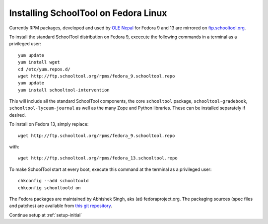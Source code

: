 .. _fedora:

Installing SchoolTool on Fedora Linux
-------------------------------------

Currently RPM packages, developed and used by `OLE Nepal <http://www.olenepal.org>`_ for Fedora 9 and 13 are mirrored on `ftp.schooltool.org <http://ftp.schooltool.org/rpms/>`_.

To install the standard SchoolTool distribution on Fedora 9, excecute the following commands in a terminal as a privileged user::

    yum update
    yum install wget
    cd /etc/yum.repos.d/
    wget http://ftp.schooltool.org/rpms/fedora_9.schooltool.repo
    yum update
    yum install schooltool-intervention

This will include all the standard SchoolTool components, the core ``schooltool`` package, ``schooltool-gradebook``, ``schooltool-lyceum-journal`` as well as the many Zope and Python libraries.  These can be installed separately if desired.

To install on Fedora 13, simply replace:: 
    
    wget http://ftp.schooltool.org/rpms/fedora_9.schooltool.repo
    
with::

    wget http://ftp.schooltool.org/rpms/fedora_13.schooltool.repo

To make SchoolTool start at every boot, execute this command at the terminal as a privileged user::

    chkconfig --add schooltoold
    chkconfig schooltoold on

The Fedora packages are maintained by Abhishek Singh, aks (at) fedoraproject.org.  The packaging sources (spec files and patches) are available from `this git repository <http://gitorious.org/schooltool-rpm/schooltool-rpm/>`_. 

Continue setup at :ref:`setup-initial`
